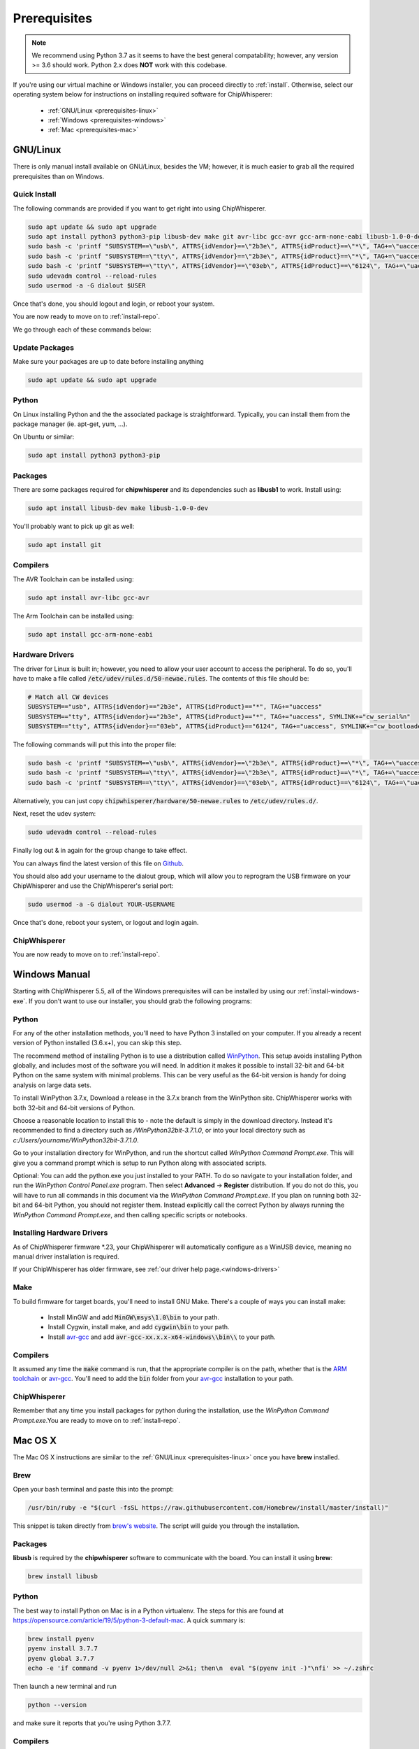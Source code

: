 .. _prerequisites:

#############
Prerequisites
#############

.. note:: We recommend using Python 3.7 as it seems to have the best general compatability; however,
        any version >= 3.6 should work. Python 2.x does **NOT** work with this codebase.

If you're using our virtual machine or Windows installer, 
you can proceed directly to :ref:`install`. Otherwise,
select our operating system below for instructions on
installing required software for ChipWhisperer:

 * :ref:`GNU/Linux <prerequisites-linux>`
 * :ref:`Windows <prerequisites-windows>`
 * :ref:`Mac <prerequisites-mac>`

.. _prerequisites-linux:

*********
GNU/Linux
*********

There is only manual install available on GNU/Linux, besides the VM; however, it is much
easier to grab all the required prerequisites than on Windows.

Quick Install
=============

The following commands are provided if you want to get right into using ChipWhisperer.

.. code:: bash

    sudo apt update && sudo apt upgrade
    sudo apt install python3 python3-pip libusb-dev make git avr-libc gcc-avr gcc-arm-none-eabi libusb-1.0-0-dev
    sudo bash -c 'printf "SUBSYSTEM==\"usb\", ATTRS{idVendor}==\"2b3e\", ATTRS{idProduct}==\"*\", TAG+=\"uaccess\"\\n" >> /etc/udev/rules.d/50-newae.rules'
    sudo bash -c 'printf "SUBSYSTEM==\"tty\", ATTRS{idVendor}==\"2b3e\", ATTRS{idProduct}==\"*\", TAG+=\"uaccess\", SYMLINK+=\"cw_serial%n\"\\n" >> /etc/udev/rules.d/50-newae.rules'
    sudo bash -c 'printf "SUBSYSTEM==\"tty\", ATTRS{idVendor}==\"03eb\", ATTRS{idProduct}==\"6124\", TAG+=\"uaccess\", SYMLINK += \"cw_bootloader%n\"\\n" >> /etc/udev/rules.d/50-newae.rules'
    sudo udevadm control --reload-rules
    sudo usermod -a -G dialout $USER

Once that's done, you should logout and login, or reboot your system.

You are now ready to move on to :ref:`install-repo`.

We go through each of these commands below:

Update Packages
===============

Make sure your packages are up to date before installing anything

.. code:: bash

    sudo apt update && sudo apt upgrade

Python
======

On Linux installing Python and the the associated package is straightforward.
Typically, you can install them from the package manager (ie. apt-get,
yum, ...).

On Ubuntu or similar:

.. code:: bash

    sudo apt install python3 python3-pip

Packages
========

There are some packages required for **chipwhisperer** and its dependencies such
as **libusb1** to work. Install using:

.. code:: bash

    sudo apt install libusb-dev make libusb-1.0-0-dev

You'll probably want to pick up git as well:

.. code:: bash

    sudo apt install git

Compilers
=========

The AVR Toolchain can be installed using:

.. code:: bash

    sudo apt install avr-libc gcc-avr

The Arm Toolchain can be installed using:

.. code:: bash

    sudo apt install gcc-arm-none-eabi

Hardware Drivers
================

The driver for Linux is built in; however, you need to allow your user account to access the peripheral. To do so, you'll have to make a 
file called :code:`/etc/udev/rules.d/50-newae.rules`. The contents of this file should be:

.. code::

    # Match all CW devices
    SUBSYSTEM=="usb", ATTRS{idVendor}=="2b3e", ATTRS{idProduct}=="*", TAG+="uaccess"
    SUBSYSTEM=="tty", ATTRS{idVendor}=="2b3e", ATTRS{idProduct}=="*", TAG+="uaccess", SYMLINK+="cw_serial%n"
    SUBSYSTEM=="tty", ATTRS{idVendor}=="03eb", ATTRS{idProduct}=="6124", TAG+="uaccess", SYMLINK+="cw_bootloader%n"

The following commands will put this into the proper file:

.. code:: bash

    sudo bash -c 'printf "SUBSYSTEM==\"usb\", ATTRS{idVendor}==\"2b3e\", ATTRS{idProduct}==\"*\", TAG+=\"uaccess\"\\n" >> /etc/udev/rules.d/50-newae.rules'
    sudo bash -c 'printf "SUBSYSTEM==\"tty\", ATTRS{idVendor}==\"2b3e\", ATTRS{idProduct}==\"*\", TAG+=\"uaccess\", SYMLINK+=\"cw_serial%n\"\\n" >> /etc/udev/rules.d/50-newae.rules'
    sudo bash -c 'printf "SUBSYSTEM==\"tty\", ATTRS{idVendor}==\"03eb\", ATTRS{idProduct}==\"6124\", TAG+=\"uaccess\", SYMLINK += \"cw_bootloader%n\"\\n" >> /etc/udev/rules.d/50-newae.rules'

Alternatively, you can just copy :code:`chipwhisperer/hardware/50-newae.rules`
to :code:`/etc/udev/rules.d/`.

Next, reset the udev system:

.. code:: bash

    sudo udevadm control --reload-rules

Finally log out & in again for the group change to take effect.

You can always find the latest version of this file on
`Github <https://github.com/newaetech/chipwhisperer/blob/develop/hardware/50-newae.rules>`_.

You should also add your username to the dialout group, which will allow you to reprogram
the USB firmware on your ChipWhisperer and use the ChipWhisperer's serial port:

.. code:: bash

    sudo usermod -a -G dialout YOUR-USERNAME

Once that's done, reboot your system, or logout and login again.

ChipWhisperer
=============

You are now ready to move on to :ref:`install-repo`.

.. _prerequisites-windows:

**************
Windows Manual
**************

Starting with ChipWhisperer 5.5, all of the Windows prerequisites
will can be installed by using our :ref:`install-windows-exe`. If
you don't want to use our installer, you should grab
the following programs:

Python
======

For any of the other installation methods, you'll need to have Python
3 installed on your computer. If you already a recent version of
Python installed (3.6.x+), you can skip this step. 

The recommend method of installing Python is to use a distribution
called `WinPython`_. This setup avoids installing Python globally, and
includes most of the software you will need. In addition it makes it
possible to install 32-bit and 64-bit Python on the same system with
minimal problems. This can be very useful as the 64-bit version is
handy for doing analysis on large data sets.

To install WinPython 3.7.x, Download a release in the 3.7.x branch
from the WinPython site. ChipWhisperer works with both 32-bit and
64-bit versions of Python.

Choose a reasonable location to install this to - note the default is
simply in the download directory. Instead it's recommended to find a
directory such as */WinPython32bit-3.7.1.0*, or into your local
directory such as *c:/Users/yourname/WinPython32bit-3.7.1.0*.

Go to your installation directory for WinPython, and run the shortcut
called *WinPython Command Prompt.exe*. This will give you a command
prompt which is setup to run Python along with associated scripts.

Optional: You can add the python.exe you just installed to your PATH.
To do so navigate to your installation folder, and run the *WinPython
Control Panel.exe* program. Then select **Advanced** -> **Register**
distribution. If you do not do this, you will have to run all commands
in this document via the *WinPython Command Prompt.exe*. If you plan
on running both 32-bit and 64-bit Python, you should not register
them. Instead explicitly call the correct Python by always running the
*WinPython Command Prompt.exe*, and then calling specific scripts or
notebooks.

.. _WinPython: http://winpython.sourceforge.net/


Installing Hardware Drivers
===========================

As of ChipWhisperer firmware \*.23, your ChipWhisperer will automatically
configure as a WinUSB device, meaning no manual driver installation is
required.

If your ChipWhisperer has older firmware, see :ref:`our driver help page.<windows-drivers>`

.. _releases: https://github.com/newaetech/chipwhisperer/releases
.. _firmware_update: https://chipwhisperer.readthedocs.io/en/latest/api.html#firmware-update


Make
====
To build firmware for target boards, you'll need to install GNU Make. There's
a couple of ways you can install make:

 * Install MinGW and add :code:`MinGW\msys\1.0\bin` to your path.
 * Install Cygwin, install make, and add :code:`cygwin\bin` to your path.
 * Install `avr-gcc`_ and add :code:`avr-gcc-xx.x.x-x64-windows\\bin\\` to your path.

.. _avr-gcc: https://blog.zakkemble.net/avr-gcc-builds/

Compilers
=========

It assumed any time the :code:`make` command is run, that the
appropriate compiler is on the path, whether that is the `ARM toolchain`_ or
`avr-gcc`_. You'll need to add the :code:`bin` folder from your `avr-gcc`_ 
installation to your path.


.. _ARM toolchain: https://developer.arm.com/open-source/gnu-toolchain/gnu-rm/downloads
.. _avr-gcc: https://blog.zakkemble.net/avr-gcc-builds/

ChipWhisperer
=============

Remember that any time you install packages for python during the installation,
use the *WinPython Command Prompt.exe*.You are ready to move on to
:ref:`install-repo`.


.. _prerequisites-mac:

********
Mac OS X
********

The Mac OS X instructions are similar to the :ref:`GNU/Linux <prerequisites-linux>`
once you have **brew** installed.

Brew
====

Open your bash terminal and paste this into the prompt:

.. code:: bash

    /usr/bin/ruby -e "$(curl -fsSL https://raw.githubusercontent.com/Homebrew/install/master/install)"

This snippet is taken directly from `brew's website`_. The script will guide
you through the installation.

.. _brew's website: https://brew.sh/

Packages
========

**libusb** is required by the **chipwhisperer** software to communicate with
the board. You can install it using **brew**:

.. code:: bash

    brew install libusb


Python
======

The best way to install Python on Mac is in a Python virtualenv. The steps
for this are found at https://opensource.com/article/19/5/python-3-default-mac.
A quick summary is:

.. code:: bash

    brew install pyenv
    pyenv install 3.7.7
    pyenv global 3.7.7
    echo -e 'if command -v pyenv 1>/dev/null 2>&1; then\n  eval "$(pyenv init -)"\nfi' >> ~/.zshrc

Then launch a new terminal and run

.. code:: bash

    python --version

and make sure it reports that you're using Python 3.7.7.

Compilers
=========

The compilers are also available on Mac OSx. The ARM compiler can be found
on the `ARM website`_. If needed, the AVR compiler can be installed as well
using:

.. code:: bash

    brew tap osx-cross/avr
    brew install avr-gcc

This brew install does not work for some older versions of Mac OS X. You will
have to find a different way to install the compilers.

ChipWhisperer
=============

You are now ready for :ref:`installing <install-repo>` ChipWhisperer.

.. _Python Software Foundation's website: https://www.python.org/downloads/mac-osx/
.. _ARM website: https://developer.arm.com/tools-and-software/open-source-software/developer-tools/gnu-toolchain/gnu-rm/downloads
